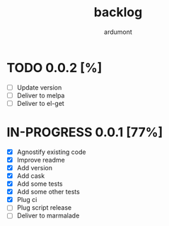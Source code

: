 #+title: backlog
#+author: ardumont

* TODO 0.0.2 [%]
- [ ] Update version
- [ ] Deliver to melpa
- [ ] Deliver to el-get

* IN-PROGRESS 0.0.1 [77%]
- [X] Agnostify existing code
- [X] Improve readme
- [X] Add version
- [X] Add cask
- [X] Add some tests
- [X] Add some other tests
- [X] Plug ci
- [ ] Plug script release
- [ ] Deliver to marmalade
